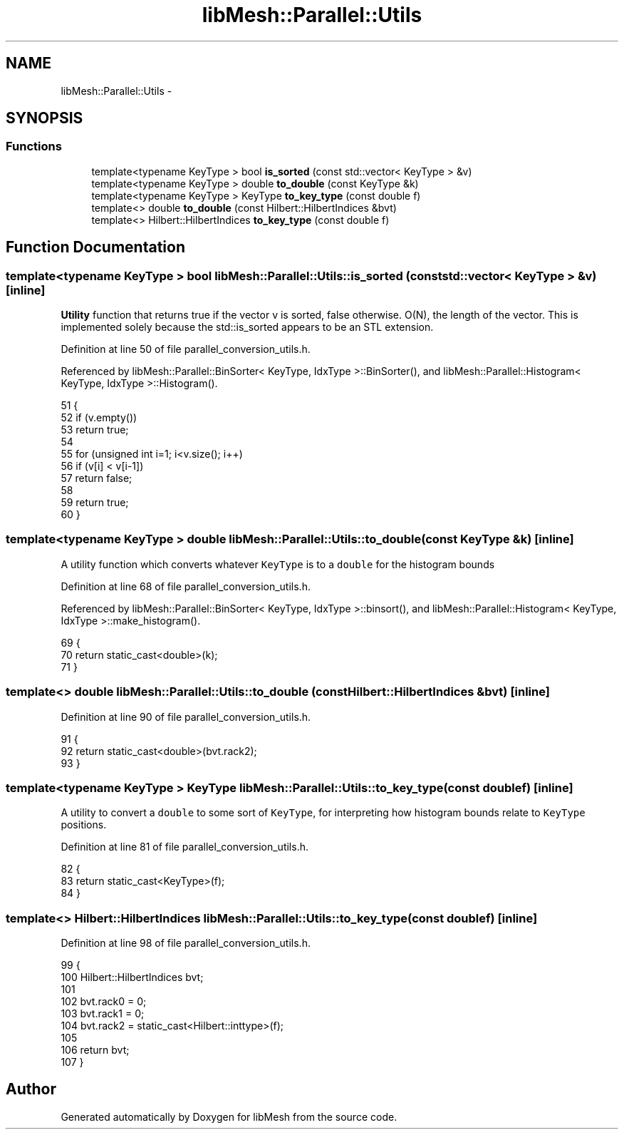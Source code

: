 .TH "libMesh::Parallel::Utils" 3 "Tue May 6 2014" "libMesh" \" -*- nroff -*-
.ad l
.nh
.SH NAME
libMesh::Parallel::Utils \- 
.SH SYNOPSIS
.br
.PP
.SS "Functions"

.in +1c
.ti -1c
.RI "template<typename KeyType > bool \fBis_sorted\fP (const std::vector< KeyType > &v)"
.br
.ti -1c
.RI "template<typename KeyType > double \fBto_double\fP (const KeyType &k)"
.br
.ti -1c
.RI "template<typename KeyType > KeyType \fBto_key_type\fP (const double f)"
.br
.ti -1c
.RI "template<> double \fBto_double\fP (const Hilbert::HilbertIndices &bvt)"
.br
.ti -1c
.RI "template<> Hilbert::HilbertIndices \fBto_key_type\fP (const double f)"
.br
.in -1c
.SH "Function Documentation"
.PP 
.SS "template<typename KeyType > bool libMesh::Parallel::Utils::is_sorted (const std::vector< KeyType > &v)\fC [inline]\fP"
\fBUtility\fP function that returns true if the vector v is sorted, false otherwise\&. O(N), the length of the vector\&. This is implemented solely because the std::is_sorted appears to be an STL extension\&. 
.PP
Definition at line 50 of file parallel_conversion_utils\&.h\&.
.PP
Referenced by libMesh::Parallel::BinSorter< KeyType, IdxType >::BinSorter(), and libMesh::Parallel::Histogram< KeyType, IdxType >::Histogram()\&.
.PP
.nf
51 {
52   if (v\&.empty())
53     return true;
54 
55   for (unsigned int i=1; i<v\&.size(); i++)
56     if (v[i] < v[i-1])
57       return false;
58 
59   return true;
60 }
.fi
.SS "template<typename KeyType > double libMesh::Parallel::Utils::to_double (const KeyType &k)\fC [inline]\fP"
A utility function which converts whatever \fCKeyType\fP is to a \fCdouble\fP for the histogram bounds 
.PP
Definition at line 68 of file parallel_conversion_utils\&.h\&.
.PP
Referenced by libMesh::Parallel::BinSorter< KeyType, IdxType >::binsort(), and libMesh::Parallel::Histogram< KeyType, IdxType >::make_histogram()\&.
.PP
.nf
69 {
70   return static_cast<double>(k);
71 }
.fi
.SS "template<> double libMesh::Parallel::Utils::to_double (const Hilbert::HilbertIndices &bvt)\fC [inline]\fP"

.PP
Definition at line 90 of file parallel_conversion_utils\&.h\&.
.PP
.nf
91 {
92   return static_cast<double>(bvt\&.rack2);
93 }
.fi
.SS "template<typename KeyType > KeyType libMesh::Parallel::Utils::to_key_type (const doublef)\fC [inline]\fP"
A utility to convert a \fCdouble\fP to some sort of \fCKeyType\fP, for interpreting how histogram bounds relate to \fCKeyType\fP positions\&. 
.PP
Definition at line 81 of file parallel_conversion_utils\&.h\&.
.PP
.nf
82 {
83   return static_cast<KeyType>(f);
84 }
.fi
.SS "template<> Hilbert::HilbertIndices libMesh::Parallel::Utils::to_key_type (const doublef)\fC [inline]\fP"

.PP
Definition at line 98 of file parallel_conversion_utils\&.h\&.
.PP
.nf
99 {
100   Hilbert::HilbertIndices bvt;
101 
102   bvt\&.rack0 = 0;
103   bvt\&.rack1 = 0;
104   bvt\&.rack2 = static_cast<Hilbert::inttype>(f);
105 
106   return bvt;
107 }
.fi
.SH "Author"
.PP 
Generated automatically by Doxygen for libMesh from the source code\&.
